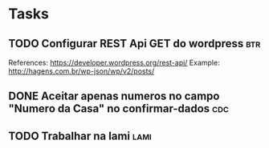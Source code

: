 * Tasks
** TODO Configurar REST Api GET do wordpress :btr:
  SCHEDULED: <2021-07-07 qua 18:00>
  References:
  https://developer.wordpress.org/rest-api/
  Example: http://hagens.com.br/wp-json/wp/v2/posts/
** DONE Aceitar apenas numeros no campo "Numero da Casa" no confirmar-dados :cdc:
   CLOSED: [2021-07-05 seg 18:05] SCHEDULED: <2021-07-05 seg 18:00>
** TODO Trabalhar na lami :lami:
   SCHEDULED: <2021-07-05 seg 18:00-22:00 +1d>
